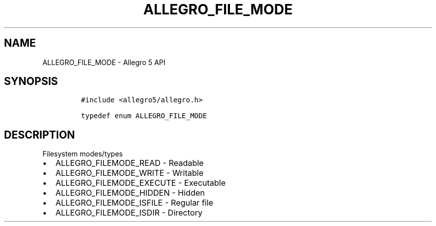 .\" Automatically generated by Pandoc 2.11.4
.\"
.TH "ALLEGRO_FILE_MODE" "3" "" "Allegro reference manual" ""
.hy
.SH NAME
.PP
ALLEGRO_FILE_MODE - Allegro 5 API
.SH SYNOPSIS
.IP
.nf
\f[C]
#include <allegro5/allegro.h>

typedef enum ALLEGRO_FILE_MODE
\f[R]
.fi
.SH DESCRIPTION
.PP
Filesystem modes/types
.IP \[bu] 2
ALLEGRO_FILEMODE_READ - Readable
.IP \[bu] 2
ALLEGRO_FILEMODE_WRITE - Writable
.IP \[bu] 2
ALLEGRO_FILEMODE_EXECUTE - Executable
.IP \[bu] 2
ALLEGRO_FILEMODE_HIDDEN - Hidden
.IP \[bu] 2
ALLEGRO_FILEMODE_ISFILE - Regular file
.IP \[bu] 2
ALLEGRO_FILEMODE_ISDIR - Directory
